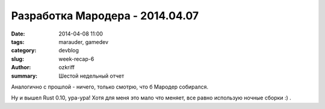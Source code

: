 
Разработка Мародера - 2014.04.07
################################

:date: 2014-04-08 11:00
:tags: marauder, gamedev
:category: devblog
:slug: week-recap-6
:author: ozkriff
:summary: Шестой недельный отчет

Аналогично с прошлой - ничего, только смотрю, что б Мародер собирался.

Ну и вышел Rust 0.10, ура-ура! Хотя для меня это мало что меняет,
все равно использую ночные сборки :) .


.. vim: set tabstop=4 shiftwidth=4 softtabstop=4 expandtab:
